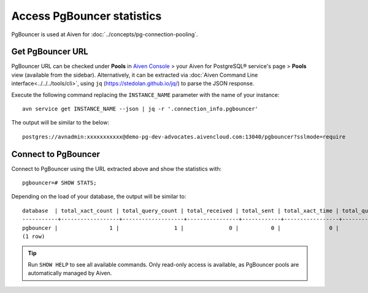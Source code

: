 Access PgBouncer statistics
===========================

PgBouncer is used at Aiven for :doc:`../concepts/pg-connection-pooling`.

Get PgBouncer URL
------------------

PgBouncer URL can be checked under **Pools** in `Aiven Console <https://console.aiven.io/>`_ > your Aiven for PostgreSQL® service's page > **Pools** view (available from the sidebar). Alternatively, it can be extracted via :doc:`Aiven Command Line interface<../../../tools/cli>`, using ``jq`` (https://stedolan.github.io/jq/) to parse the JSON response.

Execute the following command replacing the ``INSTANCE_NAME`` parameter with the name of your instance::

    avn service get INSTANCE_NAME --json | jq -r '.connection_info.pgbouncer'

The output will be similar to the below::

    postgres://avnadmin:xxxxxxxxxxx@demo-pg-dev-advocates.aivencloud.com:13040/pgbouncer?sslmode=require

Connect to PgBouncer
--------------------

Connect to PgBouncer using the URL extracted above and show the statistics with::

    pgbouncer=# SHOW STATS;

Depending on the load of your database, the output will be similar to::

    database  | total_xact_count | total_query_count | total_received | total_sent | total_xact_time | total_query_time | total_wait_time | avg_xact_count | avg_query_count | avg_recv | avg_sent | avg_xact_time | avg_query_time | avg_wait_time
    -----------+------------------+-------------------+----------------+------------+-----------------+------------------+-----------------+----------------+-----------------+----------+----------+---------------+----------------+---------------
    pgbouncer |                1 |                 1 |              0 |          0 |               0 |                0 |               0 |              0 |               0 |        0 |        0 |             0 |              0 |             0
    (1 row)


.. Tip::
    Run ``SHOW HELP`` to see all available commands. Only read-only access is available, as PgBouncer pools are automatically managed by Aiven.
